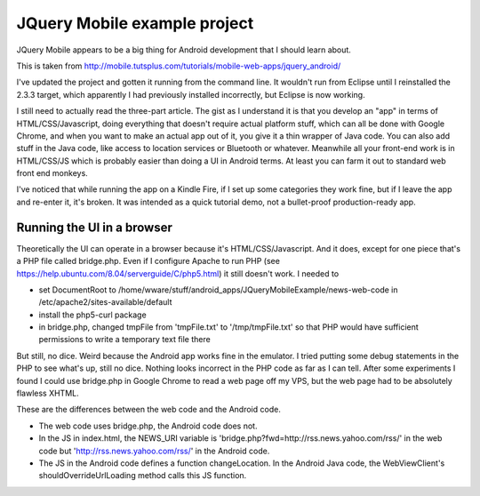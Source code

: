 JQuery Mobile example project
=============================

JQuery Mobile appears to be a big thing for Android development that I should learn about.

This is taken from http://mobile.tutsplus.com/tutorials/mobile-web-apps/jquery_android/

I've updated the project and gotten it running from the command line. It wouldn't run from
Eclipse until I reinstalled the 2.3.3 target, which apparently I had previously installed
incorrectly, but Eclipse is now working.

I still need to actually read the three-part article. The gist as I understand it is that
you develop an "app" in terms of HTML/CSS/Javascript, doing everything that doesn't require
actual platform stuff, which can all be done with Google Chrome, and when you want to make
an actual app out of it, you give it a thin wrapper of Java code. You can also add stuff in
the Java code, like access to location services or Bluetooth or whatever. Meanwhile all
your front-end work is in HTML/CSS/JS which is probably easier than doing a UI in Android
terms. At least you can farm it out to standard web front end monkeys.

I've noticed that while running the app on a Kindle Fire, if I set up some categories they
work fine, but if I leave the app and re-enter it, it's broken. It was intended as a quick
tutorial demo, not a bullet-proof production-ready app.

Running the UI in a browser
---------------------------

Theoretically the UI can operate in a browser because it's HTML/CSS/Javascript. And it does,
except for one piece that's a PHP file called bridge.php. Even if I configure Apache to run
PHP (see https://help.ubuntu.com/8.04/serverguide/C/php5.html) it still doesn't work. I
needed to

* set DocumentRoot to
  /home/wware/stuff/android_apps/JQueryMobileExample/news-web-code in
  /etc/apache2/sites-available/default
* install the php5-curl package
* in bridge.php, changed tmpFile from 'tmpFile.txt' to '/tmp/tmpFile.txt' so that PHP would
  have sufficient permissions to write a temporary text file there

But still, no dice. Weird because the Android app works fine in the emulator. I tried
putting some debug statements in the PHP to see what's up, still no dice. Nothing looks
incorrect in the PHP code as far as I can tell. After some experiments I found I could use
bridge.php in Google Chrome to read a web page off my VPS, but the web page had to be
absolutely flawless XHTML.

These are the differences between the web code and the Android code.

* The web code uses bridge.php, the Android code does not.
* In the JS in index.html, the NEWS_URI variable is 'bridge.php?fwd=http://rss.news.yahoo.com/rss/'
  in the web code but 'http://rss.news.yahoo.com/rss/' in the Android code.
* The JS in the Android code defines a function changeLocation. In the Android Java code, the
  WebViewClient's shouldOverrideUrlLoading method calls this JS function.